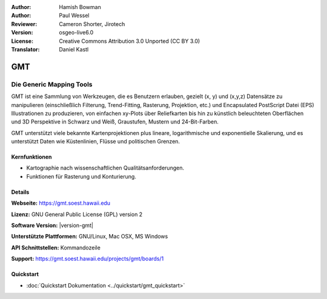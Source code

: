 :Author: Hamish Bowman
:Author: Paul Wessel
:Reviewer: Cameron Shorter, Jirotech
:Version: osgeo-live6.0
:License: Creative Commons Attribution 3.0 Unported  (CC BY 3.0)
:Translator: Daniel Kastl

.. image:: /images/project_logos/logo-GMT.png
  :alt: Projekt Logo
  :align: right
  :target: https://gmt.soest.hawaii.edu


GMT
================================================================================

Die Generic Mapping Tools
~~~~~~~~~~~~~~~~~~~~~~~~~~~~~~~~~~~~~~~~~~~~~~~~~~~~~~~~~~~~~~~~~~~~~~~~~~~~~~~~

GMT ist eine Sammlung von Werkzeugen, die es Benutzern erlauben, gezielt (x, y) 
und (x,y,z) Datensätze zu manipulieren (einschließlich Filterung, Trend-Fitting, 
Rasterung, Projektion, etc.) und Encapsulated PostScript Datei (EPS) 
Illustrationen zu produzieren, von einfachen xy-Plots über Reliefkarten bis hin 
zu künstlich beleuchteten Oberflächen und 3D Perspektive in Schwarz und Weiß, 
Graustufen, Mustern und 24-Bit-Farben. 

GMT unterstützt viele bekannte Kartenprojektionen plus lineare, logarithmische 
und exponentielle Skalierung, und es unterstützt Daten wie Küstenlinien, Flüsse 
und politischen Grenzen.


.. image:: /images/screenshots/800x600/gmt-example28.png
  :scale: 50 %
  :alt: Bildschirmfoto
  :align: right

Kernfunktionen
--------------------------------------------------------------------------------

* Kartographie nach wissenschaftlichen Qualitätsanforderungen. 
* Funktionen für Rasterung und Konturierung.

Details
--------------------------------------------------------------------------------

**Webseite:** https://gmt.soest.hawaii.edu

**Lizenz:** GNU General Public License (GPL) version 2

**Software Version:** |version-gmt|

**Unterstützte Plattformen:** GNU/Linux, Mac OSX, MS Windows

**API Schnittstellen:** Kommandozeile

**Support:** https://gmt.soest.hawaii.edu/projects/gmt/boards/1


Quickstart
--------------------------------------------------------------------------------

* :doc:`Quickstart Dokumentation <../quickstart/gmt_quickstart>`


